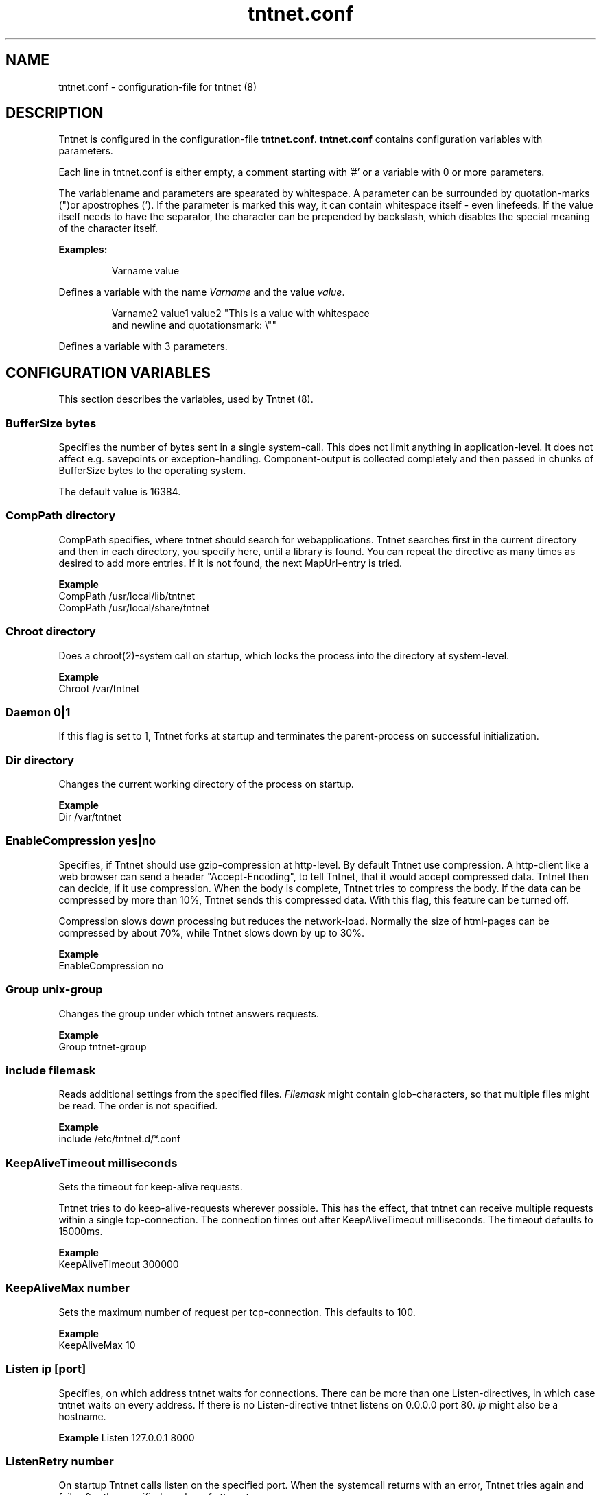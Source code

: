 .\" Copyright (C) 2006 Tommi Maekitalo
.\"
.\" This is free documentation; you can redistribute it and/or
.\" modify it under the terms of the GNU General Public License as
.\" published by the Free Software Foundation; either version 2 of
.\" the License, or (at your option) any later version.
.\"
.\" The GNU General Public License's references to "object code"
.\" and "executables" are to be interpreted as the output of any
.\" document formatting or typesetting system, including
.\" intermediate and printed output.
.\"
.\" This manual is distributed in the hope that it will be useful,
.\" but WITHOUT ANY WARRANTY; without even the implied warranty of
.\" MERCHANTABILITY or FITNESS FOR A PARTICULAR PURPOSE.  See the
.\" GNU General Public License for more details.
.\"
.\" You should have received a copy of the GNU General Public
.\" License along with this manual; if not, write to the Free
.\" Software Foundation, Inc., 675 Mass Ave, Cambridge, MA 02139,
.\" USA.
.TH tntnet.conf 7 2006-08-13 "Tntnet" "Tntnet users guide"
.
\" =====================================================================
.SH NAME
\" =====================================================================
.
tntnet.conf \- configuration-file for tntnet (8)
.
\" =====================================================================
.SH DESCRIPTION
\" =====================================================================
Tntnet is configured in the configuration-file \fBtntnet.conf\fP.
\fBtntnet.conf\fP contains configuration variables with parameters.
.PP
Each line in tntnet.conf is either empty, a comment starting with '#'
or a variable with 0 or more parameters.
.PP
The variablename and parameters are spearated by whitespace.
A parameter can be surrounded by quotation-marks (")or apostrophes (').
If the parameter is marked this way, it can contain whitespace itself -
even linefeeds.
If the value itself needs to have the separator, the character can be
prepended by backslash, which disables the special meaning of the
character itself.
.PP
.B Examples:
.PP
.RS
Varname value
.RE
.PP
Defines a variable with the name \fIVarname\fP and the value \fIvalue\fP.
.PP
.RS
Varname2 value1 value2 "This is a value with whitespace
.br
and newline and quotationsmark: \\""
.RE
.PP
Defines a variable with 3 parameters.
.
\" =====================================================================
.SH CONFIGURATION VARIABLES
\" =====================================================================
This section describes the variables, used by Tntnet (8).
.SS BufferSize \fIbytes\fP
Specifies the number of bytes sent in a single system-call.
This does not limit anything in application-level.
It does not affect e.g. savepoints or exception-handling.
Component-output is collected completely and then passed in chunks of BufferSize bytes to the operating system.
.PP
The default value is 16384.

.SS CompPath \fIdirectory\fP
CompPath specifies, where tntnet should search for webapplications. Tntnet searches first in the current directory and then in each directory, you specify here, until a library is found. You can repeat the directive as many times as desired to add more entries. If it is not found, the next MapUrl-entry is tried.
.PP
.B Example
.br
CompPath /usr/local/lib/tntnet
.br
CompPath /usr/local/share/tntnet

.SS Chroot \fIdirectory\fP
Does a chroot(2)-system call on startup, which locks the process into the directory at system-level.
.PP
.B Example
.br
Chroot /var/tntnet

.SS Daemon \fI0|1\fP
If this flag is set to 1, Tntnet forks at startup and terminates the parent-process on successful initialization.

.SS Dir \fIdirectory\fP
Changes the current working directory of the process on startup.
.PP
.B Example
.br
Dir /var/tntnet

.SS EnableCompression \fIyes|no\fP
Specifies, if Tntnet should use gzip-compression at http-level.
By default Tntnet use compression.
A http-client like a web browser can send a header "Accept-Encoding", to tell Tntnet, that it would accept compressed data.
Tntnet then can decide, if it use compression.
When the body is complete, Tntnet tries to compress the body.
If the data can be compressed by more than 10%, Tntnet sends this compressed data.
With this flag, this feature can be turned off.
.PP
Compression slows down processing but reduces the network-load.
Normally the size of html-pages can be compressed by about 70%, while Tntnet slows down by up to 30%.
.PP
.B Example
.br
EnableCompression no

.SS Group \fIunix-group\fP
Changes the group under which tntnet answers requests.
.PP
.B Example
.br
Group tntnet-group

.SS include \fIfilemask\fP
Reads additional settings from the specified files.
\fIFilemask\fP might contain glob-characters, so that multiple files might be read.
The order is not specified.
.PP
.B Example
.br
include /etc/tntnet.d/*.conf

.SS KeepAliveTimeout \fImilliseconds\fP
Sets the timeout for keep-alive requests.
.PP
Tntnet tries to do keep-alive-requests wherever possible.
This has the effect, that tntnet can receive multiple requests within a single
tcp-connection.
The connection times out after KeepAliveTimeout milliseconds.
The timeout defaults to 15000ms.
.PP
.B Example
.br
KeepAliveTimeout 300000

.SS KeepAliveMax \fInumber\fP
Sets the maximum number of request per tcp-connection. This defaults to 100.
.PP
.B Example
.br
KeepAliveMax 10

.SS Listen \fIip\fP [\fIport\fP]
Specifies, on which address tntnet waits for connections.
There can be more than one Listen-directives, in which case tntnet waits on
every address.
If there is no Listen-directive tntnet listens on 0.0.0.0 port 80.
\fIip\fP might also be a hostname.
.PP
.B Example
Listen 127.0.0.1 8000
.br

.SS ListenRetry \fInumber\fP
On startup Tntnet calls listen on the specified port.
When the systemcall returns with an error, Tntnet tries again and fails after
the specified number of attempts.
.PP
The default number is 5.
.PP
.B Example
.br
ListenRetry 10

.SS ListenBacklog \fInumber\fP
The system-call listen(3p) needs a parameter backlog, which specifies, how many
pending connections the operating-system should queue before it starts to
ignore new request.
The value is configurable here.
.PP
The default value is 16
.PP
.B Example
.br
ListenBacklog 64

.SS Load \fIwebapplication\fP
Load specifies, which webapplications are preloaded on startup.
Normally webapplications are loaded as needed.
The disadvantage is, that tntnet does not check on startup, if a application
is loadable at all.
With this directive startup fails, if the application is not loadable.
.PP
.B Example
.br
Load myapp

.SS MapUrl \fIurl\fP \fIcomponent-identifier\fP [ \fIpath-info\fP { \fIadditional-arguments\fP } ]
Tells tntnet, which component should be called, when it receives a http-request.
\fIurl\fP is a regular expression, which is tried against the request-url.
If it matches, the component-identifier is evaluated.
\fIcomponent-idetifier\fP may contain backreferences to the url.
By default the url is passed as path-info to the component, but this can be changed with a third parameter.
Additional parameters can be passed to the component and accessed through
tnt::httpRequest::getArgs().
.PP
This variable can occur more than once and they are tried in the order they are
found in the configurationfile, until the regular expression matches and the
component does not return tnt::DECLINED.
If no MapUrl-directive is found, http-error 404 (not found) is sent.
.PP
.B Example
.br
# maps html-pages to components in myapp.so; e.g. /foo.html calls foo@myapp
MapUrl /([^/.]+)\.html	$1@myapp
# maps jpeg-urls to myapp; e.g. /foo.jpeg calls foo_jpg@myapp
MapUrl /([^/.]+)\.jpeg	$1_jpg@myapp
# maps /foo/bar.html to bar@foo
MapUrl /([^/.]+)/([^/.]\.html	$2@$1
.
.SS
.PP
.B Example
.br
.
.SS MapUrlMapCache \fIsize\fP
As described in MapUrl urls are mapped to components with regular expressions.
This is a quite expensive operation, while the number of different urls used in
a typical web application is small.
Therefore Tntnet has a simple cache, which stores mappings to prevent the need
to process the same regular expression multiple times.
The size of this cache is limited.
After the size is exceeded the cache is simply cleared.
This clearing is logged with the message "clear url-map-cache".
If you have a application whit many different urls and you often see this
warning-message, you might want to increase the cache.
.PP
The default value is 8192.
.PP
.B Example
.br
MapUrlMapCache 32768
.
.SS MaxRequestSize \fInumber\fP
This directive limits the size of the request.
After number Bytes the connection is just closed.
This prevents denial-of-service-attacks through long requests.
Every request is read into memory, so it must fit into it.
Bear in mind, that if you use file-upload-fields a request might be larger than
just a few bytes.
The value defaults to 0, which means, that there is no limit at all.
.PP
.B Example
.br
MaxRequestSize 65536
.
.SS MaxRequestTime \fIseconds\fP
In daemon mode tntnet has a watchdog, which restarts tntnet when the maximum
request time is exceeded. This happens, when a request is in a endless loop or
otherwise hangs. Restarting tntnet looses all active sessions and the currently
running requests. Therefore the timeout should be well long enough for the
longes request.

The default value is 600 seconds, which is normally much longer than a http
request should run. If the Timeout is set to 0, the watchdog is deactivated.
.PP
.B Example
.br
MaxRequestTime 1200
.
.SS MinThreads \fInumber\fP
Tntnet uses a dynamic pool of worker-threads, which wait for incoming requests. MinThreads specifies, how many worker threads there have to be. This defaults to 5.
.PP
.B Example
.br
MinThreads 10
.
.SS MinCompressSize \fInumber\fP
Http-compression for replies smaller than this are not compressed at all.
.PP
The default value for this is 1024.
.PP
.B Example
.br
MinCompressSize 256
.
.SS MaxThreads \fInumber\fP
Tntnet uses a dynamic pool of worker-threads, which wait for incoming requests.
\fIMaxThreads\fP limits the number of threads.
.PP
The default is 100.
.PP
.B Example
.br
MaxThreads 200
.
.SS PidFile \fIfilename\fP
When run in daemon-mode, tntnet writes the process-id of the monitor-process to
filename.
When the monitor-process is deactivated, the pid of the worker-process is
written.
This ensures, that sending a sigkill to the the stored process-id stops tntnet.
.PP
.B Example
.br
PidFile /var/run/tntnet.pid
.
.SS PropertyFile \fIfilename\fP
This directive specifies the property-file, where logging is configured.
.PP
.B Example
.br
PropertyFile /etc/tntnet/tntnet.property
.
.SS QueueSize \fInumber\fP
Tntnet has a request-queue, where new requests wait for service.
This sets a maximum size of this queue, after wich new requests are not accepted.
.PP
The default value is 1000.
.PP
.B Example
.br
QueueSize 50
.
.SS SessionTimeout \fIseconds\fP
This sets the number of seconds without requests after which a sesssion is erased.
.PP
The default value is 300 seconds.
.PP
.B Example
.br
SessionTimeout 600
.
.SS SocketReadTimeout \fImilliseconds\fP
A worker-thread waits for some milliseconds on incoming data.
If there is no data, the job is put into a queue and another thread waits with
poll(2) on incoming data on multiple sockets.
The workerthreads are freed and they can respond to other requests quickly.
The default value is 10 milliseconds, which is good for normal operation.
A value of 0 results in non-blocking read.
If timeout is reached, this does not mean, that the socket is closed.
A small timeout reduces contextswitches on slow connections.
.PP
.B Example
.br
SocketReadTimeout 0
.
.SS SocketWriteTimeout \fImilliseconds\fP
This defines the time, how long the workerthreads wait on write.
If the timeout is exceeded, the socket is closed and the browser might not get
all data.
The default value is 10000 milliseconds.
.PP
.B Example
.br
SocketWriteTimeout 20000
.
.SS SslCertificate \fIfile\fP
Specifies the certificate-file for ssl-connections if not specified in SslListen
.
.SS SslKey \fIfile\fP
Specifies the certificate-key for ssl-connections if not specified in SslListen
.
.SS SslListen \fIip\fP [\fIport\fP [\fIssl-certificate-file\fP [\fIssl-key-file\fP] ] ]
Specifies, on which ip and port tntnet waits for incoming ssl-connections.
Optionally a certificate- and key-file can be passed.
.PP
.B Example
.br
SslListen 192.168.0.1 8443
.
.SS ThreadStartDelay \fIms\fP
.PP
.B Example
.br
ThreadStartDelay 1000
.
.SS User \fIusername\fP
Changes the user under which tntnet answers requests.
.PP
.B Example
.br
User www-data
.
.SS VMapUrl \fIhost\fP \fIurl\fP \fIcomponent-identifier\fP [ \fIpath-info\fP { \fIadditional-arguments\fP } ]
This is like MapUrl, but is specific for the virtual host.
This rule matches only if the host and the url matches against the specified
values. Both are regular-expressions, so one rule can also match multiple hosts.
.PP
.B Example
.br
# maps request for the host www1.tntnet.org to application1
VMapUrl www1.tntnet.org /([^/.]+)	$1@application1
# maps request for the host www2.tntnet.org to application2
VMapUrl www2.tntnet.org /([^/.]+)	$1@application2
# maps all calls to port 8000 to myapp
VMapUrl .*:8000 /([^/.]+)	$1@myapp
.
\" =====================================================================
.SH AUTHOR
\" =====================================================================
.
This manual page was written by Tommi M\[:a]kitalo <tommi@tntnet.org>.
.
\" =====================================================================
.SH SEE ALSO
\" =====================================================================
.
.BR tntnet (1)
.BR tntnet.properties (7).

